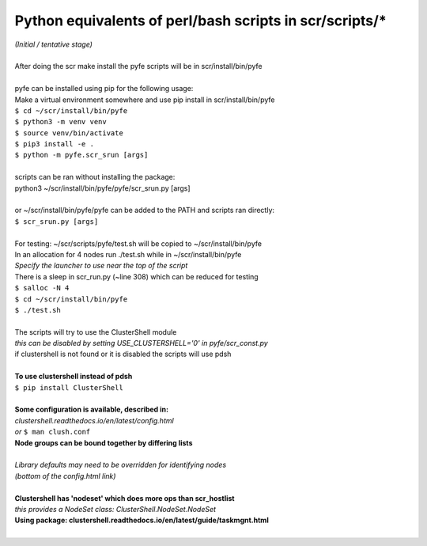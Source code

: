 ========================================================
Python equivalents of perl/bash scripts in scr/scripts/*
========================================================

| *(Initial / tentative stage)*  
|  
| After doing the scr make install the pyfe scripts will be in scr/install/bin/pyfe  
|  
| pyfe can be installed using pip for the following usage:  
| Make a virtual environment somewhere and use pip install in scr/install/bin/pyfe  
| ``$ cd ~/scr/install/bin/pyfe``
| ``$ python3 -m venv venv``  
| ``$ source venv/bin/activate``  
| ``$ pip3 install -e .``  
| ``$ python -m pyfe.scr_srun [args]``  
|  
| scripts can be ran without installing the package:  
| python3 ~/scr/install/bin/pyfe/pyfe/scr_srun.py [args]  
|  
| or ~/scr/install/bin/pyfe/pyfe can be added to the PATH and scripts ran directly:  
| ``$ scr_srun.py [args]``  
|  
| For testing: ~/scr/scripts/pyfe/test.sh will be copied to ~/scr/install/bin/pyfe
| In an allocation for 4 nodes run ./test.sh while in ~/scr/install/bin/pyfe  
| *Specify the launcher to use near the top of the script*  
| There is a sleep in scr_run.py (~line 308) which can be reduced for testing  
| ``$ salloc -N 4``
| ``$ cd ~/scr/install/bin/pyfe``
| ``$ ./test.sh``
|  
| The scripts will try to use the ClusterShell module  
| *this can be disabled by setting USE_CLUSTERSHELL='0' in pyfe/scr_const.py*  
| if clustershell is not found or it is disabled the scripts will use pdsh  
|  
| **To use clustershell instead of pdsh**  
| ``$ pip install ClusterShell``  
|  
| **Some configuration is available, described in:**  
| *clustershell.readthedocs.io/en/latest/config.html*  
| *or* ``$ man clush.conf``  
| **Node groups can be bound together by differing lists**  
|  
| *Library defaults may need to be overridden for identifying nodes*  
| *(bottom of the config.html link)*  
|  
| **Clustershell has 'nodeset' which does more ops than scr_hostlist**  
| *this provides a NodeSet class: ClusterShell.NodeSet.NodeSet*  
| **Using package: clustershell.readthedocs.io/en/latest/guide/taskmgnt.html**  
|  
